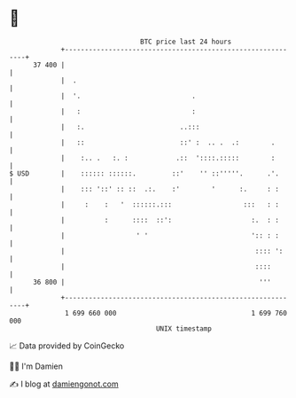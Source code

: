 * 👋

#+begin_example
                                    BTC price last 24 hours                    
                +------------------------------------------------------------+ 
         37 400 |                                                            | 
                |  .                                                         | 
                |  '.                            .                           | 
                |   :                            :                           | 
                |   :.                        ..:::                          | 
                |   ::                        ::' :  .. .  .:        .       | 
                |    :.. .   :. :            .::  '::::.:::::        :       | 
   $ USD        |    :::::: ::::::.         ::'    '' ::'''''.      .'.      | 
                |    ::: '::' :: ::  .:.    :'        '      :.     : :      | 
                |     :    :   '  ::::::.:::                  :::   : :      | 
                |          :      ::::  ::':                    :.  : :      | 
                |                  ' '                          ':: : :      | 
                |                                                :::: ':     | 
                |                                                ::::        | 
         36 800 |                                                 '''        | 
                +------------------------------------------------------------+ 
                 1 699 660 000                                  1 699 760 000  
                                        UNIX timestamp                         
#+end_example
📈 Data provided by CoinGecko

🧑‍💻 I'm Damien

✍️ I blog at [[https://www.damiengonot.com][damiengonot.com]]
